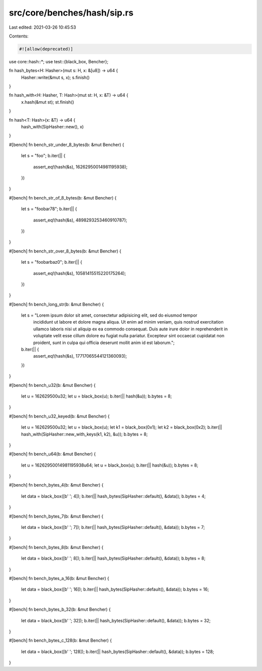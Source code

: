 src/core/benches/hash/sip.rs
============================

Last edited: 2021-03-26 10:45:53

Contents:

.. code-block:: rs

    #![allow(deprecated)]

use core::hash::*;
use test::{black_box, Bencher};

fn hash_bytes<H: Hasher>(mut s: H, x: &[u8]) -> u64 {
    Hasher::write(&mut s, x);
    s.finish()
}

fn hash_with<H: Hasher, T: Hash>(mut st: H, x: &T) -> u64 {
    x.hash(&mut st);
    st.finish()
}

fn hash<T: Hash>(x: &T) -> u64 {
    hash_with(SipHasher::new(), x)
}

#[bench]
fn bench_str_under_8_bytes(b: &mut Bencher) {
    let s = "foo";
    b.iter(|| {
        assert_eq!(hash(&s), 16262950014981195938);
    })
}

#[bench]
fn bench_str_of_8_bytes(b: &mut Bencher) {
    let s = "foobar78";
    b.iter(|| {
        assert_eq!(hash(&s), 4898293253460910787);
    })
}

#[bench]
fn bench_str_over_8_bytes(b: &mut Bencher) {
    let s = "foobarbaz0";
    b.iter(|| {
        assert_eq!(hash(&s), 10581415515220175264);
    })
}

#[bench]
fn bench_long_str(b: &mut Bencher) {
    let s = "Lorem ipsum dolor sit amet, consectetur adipisicing elit, sed do eiusmod tempor \
             incididunt ut labore et dolore magna aliqua. Ut enim ad minim veniam, quis nostrud \
             exercitation ullamco laboris nisi ut aliquip ex ea commodo consequat. Duis aute \
             irure dolor in reprehenderit in voluptate velit esse cillum dolore eu fugiat nulla \
             pariatur. Excepteur sint occaecat cupidatat non proident, sunt in culpa qui \
             officia deserunt mollit anim id est laborum.";
    b.iter(|| {
        assert_eq!(hash(&s), 17717065544121360093);
    })
}

#[bench]
fn bench_u32(b: &mut Bencher) {
    let u = 162629500u32;
    let u = black_box(u);
    b.iter(|| hash(&u));
    b.bytes = 8;
}

#[bench]
fn bench_u32_keyed(b: &mut Bencher) {
    let u = 162629500u32;
    let u = black_box(u);
    let k1 = black_box(0x1);
    let k2 = black_box(0x2);
    b.iter(|| hash_with(SipHasher::new_with_keys(k1, k2), &u));
    b.bytes = 8;
}

#[bench]
fn bench_u64(b: &mut Bencher) {
    let u = 16262950014981195938u64;
    let u = black_box(u);
    b.iter(|| hash(&u));
    b.bytes = 8;
}

#[bench]
fn bench_bytes_4(b: &mut Bencher) {
    let data = black_box([b' '; 4]);
    b.iter(|| hash_bytes(SipHasher::default(), &data));
    b.bytes = 4;
}

#[bench]
fn bench_bytes_7(b: &mut Bencher) {
    let data = black_box([b' '; 7]);
    b.iter(|| hash_bytes(SipHasher::default(), &data));
    b.bytes = 7;
}

#[bench]
fn bench_bytes_8(b: &mut Bencher) {
    let data = black_box([b' '; 8]);
    b.iter(|| hash_bytes(SipHasher::default(), &data));
    b.bytes = 8;
}

#[bench]
fn bench_bytes_a_16(b: &mut Bencher) {
    let data = black_box([b' '; 16]);
    b.iter(|| hash_bytes(SipHasher::default(), &data));
    b.bytes = 16;
}

#[bench]
fn bench_bytes_b_32(b: &mut Bencher) {
    let data = black_box([b' '; 32]);
    b.iter(|| hash_bytes(SipHasher::default(), &data));
    b.bytes = 32;
}

#[bench]
fn bench_bytes_c_128(b: &mut Bencher) {
    let data = black_box([b' '; 128]);
    b.iter(|| hash_bytes(SipHasher::default(), &data));
    b.bytes = 128;
}


